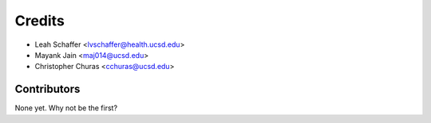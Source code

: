 =======
Credits
=======

* Leah Schaffer <lvschaffer@health.ucsd.edu>

* Mayank Jain <maj014@ucsd.edu>

* Christopher Churas <cchuras@ucsd.edu>

Contributors
------------

None yet. Why not be the first?

